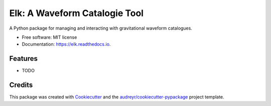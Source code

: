 ===============================
Elk: A Waveform Catalogie Tool
===============================


.. image:: https://img.shields.io/pypi/v/elk.svg
        :target: https://pypi.python.org/pypi/elk

.. image:: https://img.shields.io/travis/transientlunatic/elk.svg
        :target: https://travis-ci.org/transientlunatic/elk

.. image:: https://readthedocs.org/projects/elk/badge/?version=latest
        :target: https://elk.readthedocs.io/en/latest/?badge=latest
        :alt: Documentation Status

.. image:: https://pyup.io/repos/github/transientlunatic/elk/shield.svg
     :target: https://pyup.io/repos/github/transientlunatic/elk/
     :alt: Updates


A Python package for managing and interacting with gravitational waveform catalogues.


* Free software: MIT license
* Documentation: https://elk.readthedocs.io.


Features
--------

* TODO

Credits
---------

This package was created with Cookiecutter_ and the `audreyr/cookiecutter-pypackage`_ project template.

.. _Cookiecutter: https://github.com/audreyr/cookiecutter
.. _`audreyr/cookiecutter-pypackage`: https://github.com/audreyr/cookiecutter-pypackage

